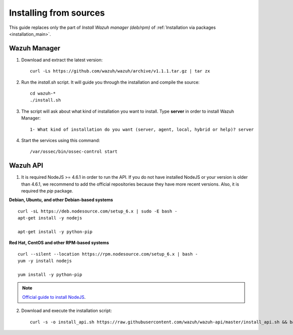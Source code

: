 .. _sources_installation:

Installing from sources
===================================================

This guide replaces only the part of *Install Wazuh manager (deb/rpm)* of :ref:`Installation via packages <installation_main>`.

Wazuh Manager
---------------------------------------------------

1. Download and extract the latest version::

    curl -Ls https://github.com/wazuh/wazuh/archive/v1.1.1.tar.gz | tar zx

2. Run the *install.sh* script. It will guide you through the installation and compile the source::

    cd wazuh-*
    ./install.sh

3. The script will ask about what kind of installation you want to install. Type **server** in order to install Wazuh Manager::

    1- What kind of installation do you want (server, agent, local, hybrid or help)? server

4. Start the services using this command::

    /var/ossec/bin/ossec-control start

Wazuh API
---------------------------------------------------

1. It is required NodeJS >= 4.6.1 in order to run the API. If you do not have installed NodeJS or your version is older than 4.6.1, we recommend to add the official repositories because they have more recent versions. Also, it is required the *pip* package.

**Debian, Ubuntu, and other Debian-based systems**
::

    curl -sL https://deb.nodesource.com/setup_6.x | sudo -E bash -
    apt-get install -y nodejs

    apt-get install -y python-pip

**Red Hat, CentOS and other RPM-based systems**
::

    curl --silent --location https://rpm.nodesource.com/setup_6.x | bash -
    yum -y install nodejs

    yum install -y python-pip

.. note::
	`Official guide to install NodeJS <https://nodejs.org/en/download/package-manager/>`_.


2. Download and execute the installation script::

    curl -s -o install_api.sh https://raw.githubusercontent.com/wazuh/wazuh-api/master/install_api.sh && bash ./install_api.sh download
